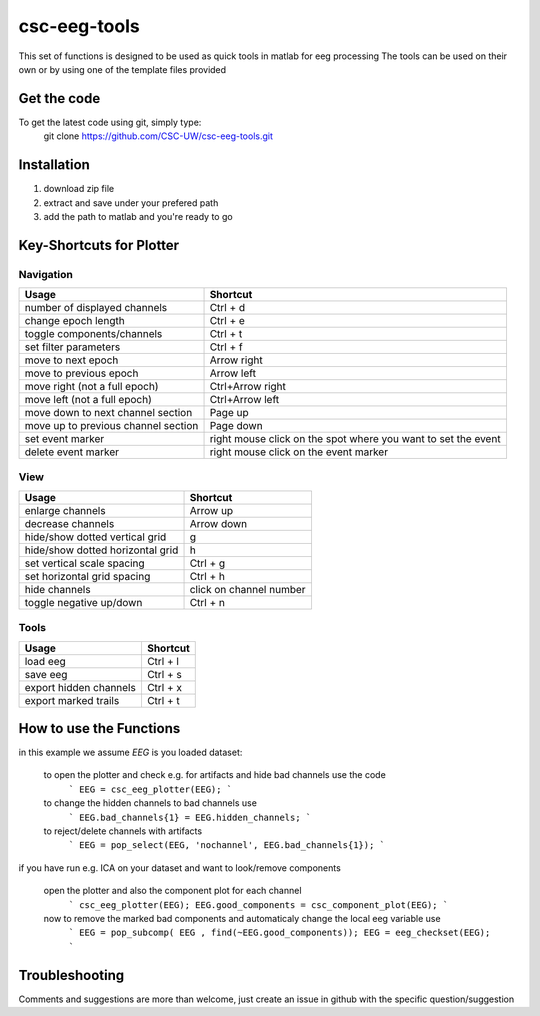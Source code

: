 csc-eeg-tools
=============

This set of functions is designed to be used as quick tools in matlab for eeg processing
The tools can be used on their own or by using one of the template files provided

Get the code
^^^^^^^^^^^^

To get the latest code using git, simply type:
    git clone https://github.com/CSC-UW/csc-eeg-tools.git

Installation
^^^^^^^^^^^^
1. download zip file
2. extract and save under your prefered path
3. add the path to matlab and you're ready to go

Key-Shortcuts for Plotter
^^^^^^^^^^^^^^^^^^^^^^^^^
Navigation
''''''''''
+-------------------------------------+----------------------------------------------------------------+
| Usage                               | Shortcut                                                       |
+=====================================+================================================================+
| number of displayed channels        | Ctrl + d                                                       |
+-------------------------------------+----------------------------------------------------------------+
| change epoch length                 | Ctrl + e                                                       |
+-------------------------------------+----------------------------------------------------------------+
| toggle components/channels          | Ctrl + t                                                       |
+-------------------------------------+----------------------------------------------------------------+
| set filter parameters               | Ctrl + f                                                       |
+-------------------------------------+----------------------------------------------------------------+
| move to next epoch                  | Arrow right                                                    |
+-------------------------------------+----------------------------------------------------------------+
| move to previous epoch              | Arrow left                                                     |
+-------------------------------------+----------------------------------------------------------------+
| move right (not a full epoch)       | Ctrl+Arrow right                                               |
+-------------------------------------+----------------------------------------------------------------+
| move left (not a full epoch)        | Ctrl+Arrow left                                                |
+-------------------------------------+----------------------------------------------------------------+
| move down to next channel section   | Page up                                                        |
+-------------------------------------+----------------------------------------------------------------+
| move up to previous channel section | Page down                                                      | 
+-------------------------------------+----------------------------------------------------------------+
| set event marker                    | right mouse click on the spot where you want to set the event  |
+-------------------------------------+----------------------------------------------------------------+
| delete event marker                 | right mouse click on the event marker                          |
+-------------------------------------+----------------------------------------------------------------+


View
''''
+-------------------------------------+----------------------------------------------------------------+
| Usage                               | Shortcut                                                       |
+=====================================+================================================================+
| enlarge channels                    | Arrow up                                                       |
+-------------------------------------+----------------------------------------------------------------+
| decrease channels                   | Arrow down                                                     |
+-------------------------------------+----------------------------------------------------------------+
| hide/show dotted vertical grid      | g                                                              |
+-------------------------------------+----------------------------------------------------------------+
| hide/show dotted horizontal grid    | h                                                              |
+-------------------------------------+----------------------------------------------------------------+
| set vertical scale spacing          | Ctrl + g                                                       |
+-------------------------------------+----------------------------------------------------------------+
| set horizontal grid spacing         | Ctrl + h                                                       |
+-------------------------------------+----------------------------------------------------------------+
| hide channels                       | click on channel number                                        |
+-------------------------------------+----------------------------------------------------------------+
| toggle negative up/down             | Ctrl + n                                                       |
+-------------------------------------+----------------------------------------------------------------+



Tools
'''''
+-------------------------------------+----------------------------------------------------------------+
| Usage                               | Shortcut                                                       |
+=====================================+================================================================+
| load eeg                            | Ctrl + l                                                       |
+-------------------------------------+----------------------------------------------------------------+
| save eeg                            | Ctrl + s                                                       |    
+-------------------------------------+----------------------------------------------------------------+
| export hidden channels              | Ctrl + x                                                       |
+-------------------------------------+----------------------------------------------------------------+
| export marked trails                | Ctrl + t                                                       |
+-------------------------------------+----------------------------------------------------------------+

How to use the Functions
^^^^^^^^^^^^^^^^^^^^^^^^
in this example we assume `EEG` is you loaded dataset:

  to open the plotter and check e.g. for artifacts and hide bad channels use the code 
   ```
   EEG = csc_eeg_plotter(EEG);
   ```
  to change the hidden channels to bad channels use
   ```
   EEG.bad_channels{1} = EEG.hidden_channels;
   ```
  to reject/delete channels with artifacts
   ```
   EEG = pop_select(EEG, 'nochannel', EEG.bad_channels{1});
   ```

if you have run e.g. ICA on your dataset and want to look/remove components

   open the plotter and also the component plot for each channel
    ```
    csc_eeg_plotter(EEG);
    EEG.good_components = csc_component_plot(EEG);
    ```
   now to remove the marked bad components and automaticaly change the local eeg variable use
    ```
    EEG = pop_subcomp( EEG , find(~EEG.good_components));
    EEG = eeg_checkset(EEG);
    ```


Troubleshooting
^^^^^^^^^^^^^^^
Comments and suggestions are more than welcome, just create an issue in github with the specific question/suggestion


